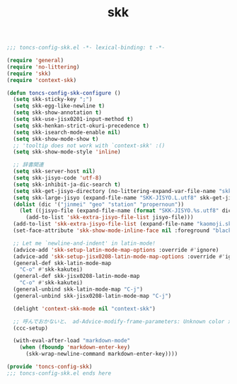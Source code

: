 #+TITLE: skk
#+PROPERTY: header-args:emacs-lisp :tangle yes :comments both

#+begin_src emacs-lisp :comments no :padline no
;;; toncs-config-skk.el -*- lexical-binding: t -*-
#+end_src

#+begin_src emacs-lisp
(require 'general)
(require 'no-littering)
(require 'skk)
(require 'context-skk)

(defun toncs-config-skk-configure ()
  (setq skk-sticky-key ";")
  (setq skk-egg-like-newline t)
  (setq skk-show-annotation t)
  (setq skk-use-jisx0201-input-method t)
  (setq skk-henkan-strict-okuri-precedence t)
  (setq skk-isearch-mode-enable nil)
  (setq skk-show-mode-show t)
  ;; 'tooltip does not work with `context-skk' :()
  (setq skk-show-mode-style 'inline)

  ;; 辞書関連
  (setq skk-server-host nil)
  (setq skk-jisyo-code 'utf-8)
  (setq skk-inhibit-ja-dic-search t)
  (setq skk-get-jisyo-directory (no-littering-expand-var-file-name "skk-jisyo/"))
  (setq skk-large-jisyo (expand-file-name "SKK-JISYO.L.utf8" skk-get-jisyo-directory))
  (dolist (dic '("jinmei" "geo" "station" "propernoun"))
    (let ((jisyo-file (expand-file-name (format "SKK-JISYO.%s.utf8" dic) skk-get-jisyo-directory)))
      (add-to-list 'skk-extra-jisyo-file-list jisyo-file)))
  (add-to-list 'skk-extra-jisyo-file-list (expand-file-name "kaomoji.skk.utf8" skk-get-jisyo-directory))
  (set-face-attribute 'skk-show-mode-inline-face nil :foreground "black" :background "lemon chiffon")

  ;; Let me `newline-and-indent' in latin-mode!
  (advice-add 'skk-setup-latin-mode-map-options :override #'ignore)
  (advice-add 'skk-setup-jisx0208-latin-mode-map-options :override #'ignore)
  (general-def skk-latin-mode-map
    "C-o" #'skk-kakutei)
  (general-def skk-jisx0208-latin-mode-map
    "C-o" #'skk-kakutei)
  (general-unbind skk-latin-mode-map "C-j")
  (general-unbind skk-jisx0208-latin-mode-map "C-j")

  (delight 'context-skk-mode nil "context-skk")

  ;; 呼んでおかないと、 ad-Advice-modify-frame-parameters: Unknown color が出る…
  (ccc-setup)

  (with-eval-after-load "markdown-mode"
    (when (fboundp 'markdown-enter-key)
      (skk-wrap-newline-command markdown-enter-key))))
#+end_src

#+begin_src emacs-lisp :comments no
(provide 'toncs-config-skk)
;;; toncs-config-skk.el ends here
#+end_src
